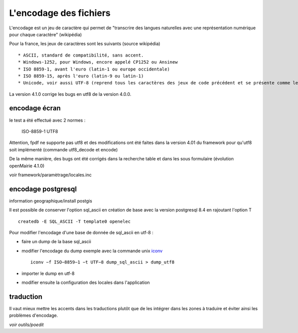 .. _encodage:

#######################
L'encodage des fichiers
#######################

L'encodage est un jeu de caractère qui permet de "transcrire des langues naturelles
avec une représentation numérique pour chaque caractère" (wikipédia)

Pour la france, les jeux de caractères sont les suivants (source wikipédia) ::

    * ASCII, standard de compatibilité, sans accent.
    * Windows-1252, pour Windows, encore appelé CP1252 ou Ansinew
    * ISO 8859-1, avant l'euro (latin-1 ou europe occidentale)
    * ISO 8859-15, après l'euro (latin-9 ou latin-1)
    * Unicode, voir aussi UTF-8 (reprend tous les caractères des jeux de code précédent et se présente comme le standard).

La version 4.1.0 corrige les bugs en utf8 de la version 4.0.0.





encodage écran
==============

le test a été effectué avec 2 normes :

    ISO-8859-1
    UTF8

Attention, fpdf ne supporte pas utf8 et des modifications ont été faites dans
la version 4.01 du framework pour qu'utf8 soit implémenté (commande utf8_decode et encode)

De la même manière, des bugs ont été corrigés dans la recherche table et dans
les sous formulaire (évolution openMairie 4.1.0)


voir framework/paramètrage/locales.inc


encodage postgresql
===================


information geographique/install postgis

Il est possible de conserver l'option sql_ascii en création de base avec la version
postgresql 8.4 en rajoutant l'option T ::

    createdb -E SQL_ASCII -T template0 openelec
    
Pour modifier l'encodage d'une base de donnée de sql_ascii en utf-8 :

- faire un dump de la base sql_ascii
- modifier l'encodage du dump exemple avec la commande unix `iconv <http://www.gnu.org/savannah-checkouts/gnu/libiconv/documentation/libiconv-1.13/iconv.1.html>`_ ::

	iconv −f ISO−8859−1 −t UTF−8 dump_sql_ascii > dump_utf8

- importer le dump en utf-8
- modifier ensuite la configuration des locales dans l'application

    
traduction
==========

Il vaut mieux mettre les accents dans les traductions plutôt que
de les intégrer dans les zones à traduire et éviter ainsi les problèmes
d'encodage.

*voir outils/poedit*

